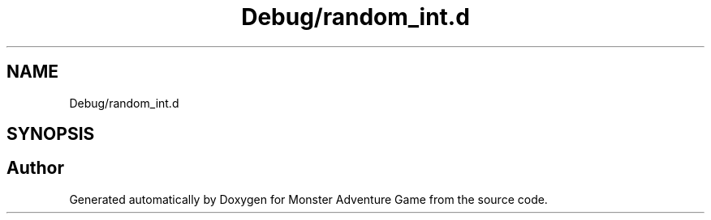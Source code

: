 .TH "Debug/random_int.d" 3 "Mon May 6 2019" "Monster Adventure Game" \" -*- nroff -*-
.ad l
.nh
.SH NAME
Debug/random_int.d
.SH SYNOPSIS
.br
.PP
.SH "Author"
.PP 
Generated automatically by Doxygen for Monster Adventure Game from the source code\&.
